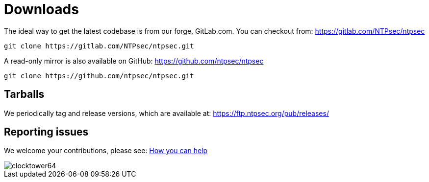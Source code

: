 = Downloads =

The ideal way to get the latest codebase is from our forge, GitLab.com.
You can checkout from: https://gitlab.com/NTPsec/ntpsec

----
git clone https://gitlab.com/NTPsec/ntpsec.git
----

A read-only mirror is also available on GitHub:
https://github.com/ntpsec/ntpsec

----
git clone https://github.com/ntpsec/ntpsec.git
----

== Tarballs ==

We periodically tag and release versions, which are available at:
https://ftp.ntpsec.org/pub/releases/

== Reporting issues ==

We welcome your contributions, please see:
link:getting-involved.html[How you can help]


image::clocktower64.png[align="center"]

// end
